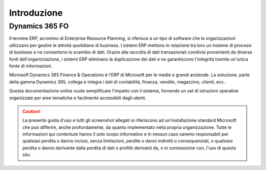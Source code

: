 Introduzione
================

Dynamics 365 FO
------------

Il termine ERP, acronimo di Enterprise Resource Planning, si riferisce a un tipo di software che le organizzazioni utilizzano per gestire le attività quotidiane di business. I sistemi ERP mettono in relazione tra loro un insieme di processi di business e ne consentono lo scambio di dati. Grazie alla raccolta di dati transazionali condivisi provenienti da diverse fonti dell'organizzazione, i sistemi ERP eliminano la duplicazione dei dati e ne garantiscono l'integrità tramite un'unica fonte di informazioni.

Microsoft Dynamics 365 Finance & Operations è l'ERP di Microsoft per le medie e grandi anziende. La soluzione, parte della gamma Dynamics 365, collega e integra i dati di contabilità, finanza, vendite, magazzino, clienti, ecc..

Questa documentazione online vuole semplificare l'impatto con il sistema, fornendo un set di istruzioni operative organizzate per aree tematiche e facilmente accessibili dagli utenti.

.. Caution:: La presente guida d'uso e tutti gli screenshot allegati si riferiscono ad un'installazione standard Microsoft che può differire, anche profondamente, da quanto implementato nella propria organizzazione. Tutte le informazioni qui contentute hanno il solo scopo informativo e in nessun caso saremo responsabili per qualsiasi perdita o danno inclusi, senza limitazioni, perdite o danni indiretti o consequenziali, o qualsiasi perdita o danno derivante dalla perdita di dati o profitti derivanti da, o in connessione con, l'uso di questo sito.

